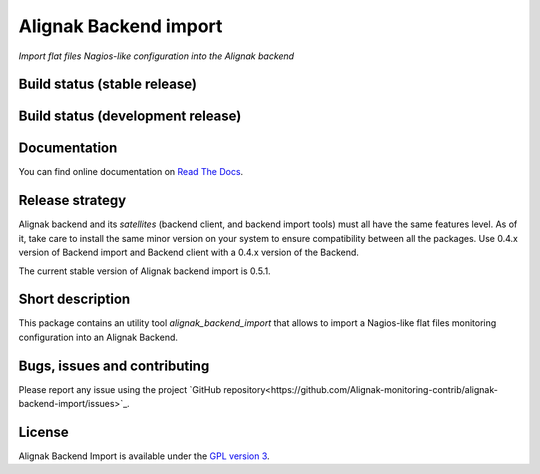 Alignak Backend import
======================

*Import flat files Nagios-like configuration into the Alignak backend*

Build status (stable release)
----------------------------------------

.. image:: https://travis-ci.org/Alignak-monitoring-contrib/alignak-backend-import.svg?branch=master
    :target: https://travis-ci.org/Alignak-monitoring-contrib/alignak-backend-import

.. image:: https://readthedocs.org/projects/alignak-backend-import/badge/?version=latest
  :target: http://alignak-backend-import.readthedocs.org/en/latest/?badge=latest
  :alt: Documentation Status


Build status (development release)
----------------------------------------

.. image:: https://travis-ci.org/Alignak-monitoring-contrib/alignak-backend-import.svg?branch=develop
    :target: https://travis-ci.org/Alignak-monitoring-contrib/alignak-backend-import

.. image:: https://readthedocs.org/projects/alignak-backend-import/badge/?version=develop
  :target: http://alignak-backend-import.readthedocs.org/en/develop/?badge=develop
  :alt: Documentation Status


Documentation
----------------------------------------

You can find online documentation on `Read The Docs <http://alignak-backend-import.readthedocs.org>`_.

Release strategy
----------------------------------------

Alignak backend and its *satellites* (backend client, and backend import tools) must all have the
same features level. As of it, take care to install the same minor version on your system to
ensure compatibility between all the packages. Use 0.4.x version of Backend import and Backend
client with a 0.4.x version of the Backend.

The current stable version of Alignak backend import is 0.5.1.

Short description
-------------------

This package contains an utility tool `alignak_backend_import` that allows to import a Nagios-like flat files monitoring configuration into an Alignak Backend.

Bugs, issues and contributing
----------------------------------------

Please report any issue using the project `GitHub repository<https://github.com/Alignak-monitoring-contrib/alignak-backend-import/issues>`_.

License
----------------------------------------

Alignak Backend Import is available under the `GPL version 3 <http://opensource.org/licenses/GPL-3.0>`_.

